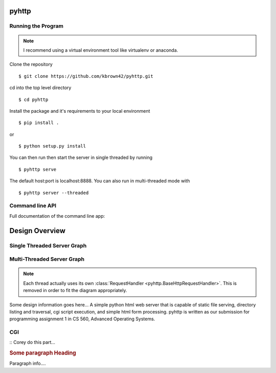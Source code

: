 .. highlight:: shell

=======
pyhttp
=======

Running the Program
----------------------

.. Note:: I recommend using a virtual environment tool like virtualenv or anaconda.

Clone the repository ::

    $ git clone https://github.com/kbrown42/pyhttp.git

cd into the top level directory ::

   $ cd pyhttp

Install the package and it's requirements to your local environment ::

   $ pip install .

or ::

   $ python setup.py install

You can then run then start the server in single threaded by running ::

    $ pyhttp serve

The default host:port is localhost:8888. You can also run in multi-threaded mode with ::

    $ pyhttp server --threaded


Command line API
-----------------
Full documentation of the command line app:

.. click:: pyhttp.__main__:pyhttp
    :prog: pyhttp
    :show-nested:


================
Design Overview
================

Single Threaded Server Graph
-----------------------------

.. graphviz:: graphs/single.dot


Multi-Threaded Server Graph
---------------------------

.. graphviz:: graphs/threaded.dot

.. note:: Each thread actually uses its own :class:`RequestHandler <pyhttp.BaseHttpRequestHandler>`.  This is removed in order to fit the diagram appropriately.

Some design information goes here...
A simple python html web server that is capable of static file serving, directory listing and traversal, cgi script execution, and simple html form processing.  pyhttp is written as our submission for programming assignment 1 in CS 560, Advanced Operating Systems.



CGI
----

:: Corey do this part...

.. rubric:: Some paragraph Heading

Paragraph info....



